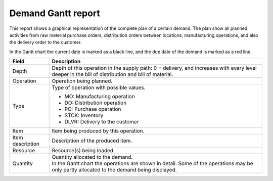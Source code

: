 ===================
Demand Gantt report
===================

This report shows a graphical representation of the complete plan of a certain demand. The plan show 
all planned activities from raw material purchase orders, distribution orders between locations, 
manufacturing operations, and also the delivery order to the customer.

In the Gantt chart the current date is marked as a black line, and the due date of the demand is 
marked as a red line.

================= ==============================================================================
Field             Description
================= ==============================================================================
Depth             Depth of this operation in the supply path: 0 = delivery, and increases with
                  every level deeper in the bill of distribution and bill of material.
Operation         Operation being planned.
Type              Type of operation with possible values.

                  - MO: Manufacturing operation
                  - DO: Distribution operation
                  - PO: Purchase operation
                  - STCK: Inventory
                  - DLVR: Delivery to the customer

Item              Item being produced by this operation.
Item description  Description of the produced item.
Resource          Resource(s) being loaded.
Quantity          | Quantity allocated to the demand.
                  | In the Gantt chart the operations are shown in detail. Some of the
                    operations may be only partly allocated to the demand being displayed.
================= ==============================================================================

.. image:: ../_images/demand-gantt-report.png
   :alt: Demand Gantt report
